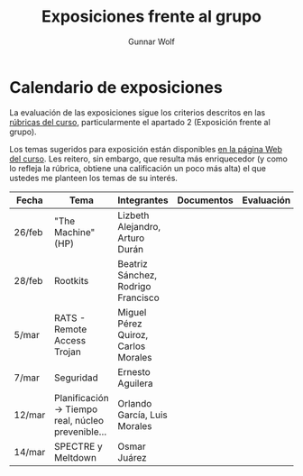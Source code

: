 #+title: Exposiciones frente al grupo
#+author: Gunnar Wolf

* Calendario de exposiciones
La evaluación de las exposiciones sigue los criterios descritos en las
[[http://gwolf.sistop.org/rubricas.pdf][rúbricas del curso]], particularmente el apartado 2 (Exposición frente
al grupo).

Los temas sugeridos para exposición están disponibles [[http://gwolf.sistop.org/][en la página Web
del curso]]. Les reitero, sin embargo, que resulta más enriquecedor (y
como lo refleja la rúbrica, obtiene una calificación un poco más alta)
el que ustedes me planteen los temas de su interés.

|--------+---------------------------------------------------+-------------------------------------+------------+------------|
| Fecha  | Tema                                              | Integrantes                         | Documentos | Evaluación |
|--------+---------------------------------------------------+-------------------------------------+------------+------------|
| 26/feb | "The Machine" (HP)                                | Lizbeth Alejandro, Arturo Durán     |            |            |
| 28/feb | Rootkits                                          | Beatriz Sánchez, Rodrigo Francisco  |            |            |
| 5/mar  | RATS - Remote Access Trojan                       | Miguel Pérez Quiroz, Carlos Morales |            |            |
| 7/mar  | Seguridad                                         | Ernesto Aguilera                    |            |            |
| 12/mar | Planificación → Tiempo real, núcleo prevenible... | Orlando García, Luis Morales        |            |            |
| 14/mar | SPECTRE y Meltdown                                | Osmar Juárez                        |            |            |
|--------+---------------------------------------------------+-------------------------------------+------------+------------|
